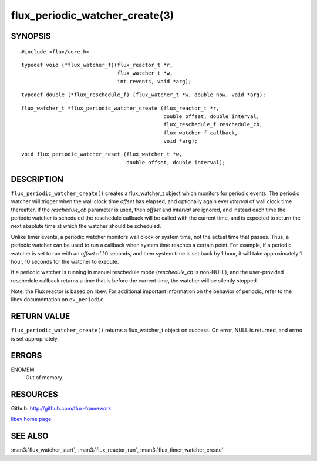 ===============================
flux_periodic_watcher_create(3)
===============================


SYNOPSIS
========

::

   #include <flux/core.h>

::

   typedef void (*flux_watcher_f)(flux_reactor_t *r,
                                  flux_watcher_t *w,
                                  int revents, void *arg);

::

   typedef double (*flux_reschedule_f) (flux_watcher_t *w, double now, void *arg);

::

   flux_watcher_t *flux_periodic_watcher_create (flux_reactor_t *r,
                                                 double offset, double interval,
                                                 flux_reschedule_f reschedule_cb,
                                                 flux_watcher_f callback,
                                                 void *arg);

::

   void flux_periodic_watcher_reset (flux_watcher_t *w,
                                     double offset, double interval);


DESCRIPTION
===========

``flux_periodic_watcher_create()`` creates a flux_watcher_t object which
monitors for periodic events. The periodic watcher will trigger when the
wall clock time *offset* has elapsed, and optionally again ever *interval*
of wall clock time thereafter. If the *reschedule_cb* parameter is used,
then *offset* and *interval* are ignored, and instead each time the
periodic watcher is scheduled the reschedule callback will be called
with the current time, and is expected to return the next absolute time
at which the watcher should be scheduled.

Unlike timer events, a periodic watcher monitors wall clock or system time,
not the actual time that passes. Thus, a periodic watcher can be used
to run a callback when system time reaches a certain point. For example,
if a periodic watcher is set to run with an *offset* of 10 seconds, and
then system time is set back by 1 hour, it will take approximately 1 hour,
10 seconds for the watcher to execute.

If a periodic watcher is running in manual reschedule mode (*reschedule_cb*
is non-NULL), and the user-provided reschedule callback returns a time
that is before the current time, the watcher will be silently stopped.

Note: the Flux reactor is based on libev. For additional important
information on the behavior of periodic, refer to the libev documentation
on ``ev_periodic``.


RETURN VALUE
============

``flux_periodic_watcher_create()`` returns a flux_watcher_t object on success.
On error, NULL is returned, and errno is set appropriately.


ERRORS
======

ENOMEM
   Out of memory.


RESOURCES
=========

Github: http://github.com/flux-framework

`libev home page <http://software.schmorp.de/pkg/libev.html>`__


SEE ALSO
========

:man3:`flux_watcher_start`, :man3:`flux_reactor_run`, :man3:`flux_timer_watcher_create`
